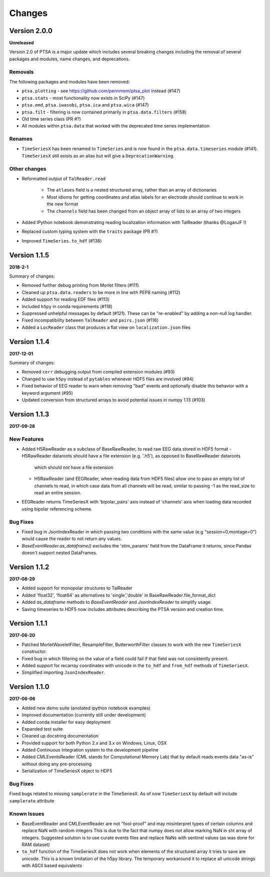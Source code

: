 Changes
=======

Version 2.0.0
-------------

**Unreleased**

Version 2.0 of PTSA is a major update which includes several breaking changes
including the removal of several packages and modules, name changes, and
deprecations.

Removals
^^^^^^^^

The following packages and modules have been removed:

* ``ptsa.plotting`` - see https://github.com/pennmem/ptsa_plot instead (#147)
* ``ptsa.stats`` - most functionality now exists in SciPy (#147)
* ``ptsa.emd``, ``ptsa.iwasobi``, ``ptsa.ica`` and ``ptsa.wica`` (#147)
* ``ptsa.filt`` - filtering is now contained primarily in ``ptsa.data.filters``
  (#158)
* Old time series class (PR #?)
* All modules within ``ptsa.data`` that worked with the deprecated time series
  implementation

Renames
^^^^^^^

* ``TimeSeriesX`` has been renamed to ``TimeSeries`` and is now found in the
  ``ptsa.data.timeseries`` module (#141). ``TimeSeriesX`` still exists as an
  alias but will give a ``DeprecationWarning``.

Other changes
^^^^^^^^^^^^^

* Reformatted output of ``TalReader.read``

    * The ``atlases`` field is a nested structured array, rather than an array of dictionaries
    * Most idioms for getting coordinates and atlas labels for an electrode should continue to work in the new format
    * The ``channels`` field has been changed from an object array of lists to an array of two integers

* Added IPython notebook demonstrating reading localization information with TalReader (thanks @LoganJF !)
* Replaced custom typing system with the ``traits`` package (PR #?)
* Improved ``TimeSeries.to_hdf`` (#138)


Version 1.1.5
-------------

**2018-2-1**

Summary of changes:

* Removed further debug printing from Morlet filters (#111)
* Cleaned up ``ptsa.data.readers`` to be more in line with PEP8 naming (#112)
* Added support for reading EDF files (#113)
* Included ``h5py`` in conda requirements (#118)
* Suppressed unhelpful messages by default (#121). These can be "re-enabled" by adding a non-null log handler.
* Fixed incompatibility between ``TalReader`` and ``pairs.json`` (#116)
* Added a ``LocReader`` class that produces a flat view on ``localization.json`` files


Version 1.1.4
-------------

**2017-12-01**

Summary of changes:

* Removed ``cerr`` debugging output from compiled extension modules (#93)
* Changed to use ``h5py`` instead of ``pytables`` whenever HDF5 files are
  involved (#94)
* Fixed behavior of EEG reader to warn when removing "bad" events and optionally
  disable this behavior with a keyword argument (#95)
* Updated conversion from structured arrays to avoid potential issues in numpy
  1.13 (#103)


Version 1.1.3
-------------

**2017-09-28**

New Features
^^^^^^^^^^^^

- Added H5RawReader as a subclass of BaseRawReader, to read raw EEG data stored in HDF5 format
  - H5RawReader dataroots should have a file extension (e.g. '.h5'), as opposed to BaseRawReader dataroots
    which should *not* have a file extension
  - H5RawReader (and EEGReader, when reading data from HDF5 files) allow one to pass an empty list of channels to read,
    in which case data from all channels will be read, similar to passing -1 as the read_size to read an entire session.
- EEGReader returns TimeSeriesX with 'bipolar_pairs' axis instead of 'channels' axis when loading data recorded using
  bipolar referencing scheme.

Bug Fixes
^^^^^^^^^

- Fixed bug in JsonIndexReader in which passing two conditions with the same value (e.g "session=0,montage=0") would
  cause the reader to not return any values.
- `BaseEventReader.as_dataframe()` excludes the 'stim_params' field from the DataFrame it returns, since Pandas doesn't
  support nested DataFrames.

Version 1.1.2
-------------

**2017-08-29**

- Added support for monopolar structures to TalReader
- Added 'float32', 'float64' as alternatives to 'single','double' in BaseRawReader.file_format_dict
- Added `as_dataframe` methods to `BaseEventReader` and `JsonIndexReader` to
  simplify usage.
- Saving timeseries to HDF5 now includes attributes describing the PTSA version and creation time.


Version 1.1.1
-------------

**2017-06-20**

- Patched MorletWaveletFilter, ResampleFilter, ButterworthFilter classes to work with the new ``TimeSeriesX`` constructor.
- Fixed bug in which filtering on the value of a field could fail if that field was not consistently present.
- Added support for recarray coordinates with unicode in the ``to_hdf`` and
  ``from_hdf`` methods of ``TimeSeriesX``.
- Simplified importing ``JsonIndexReader``.


Version 1.1.0
-------------

**2017-06-06**

- Added new demo suite (anotated ipython notebook examples)
- Improved documentation (currently still under development)
- Added conda installer for easy deployment
- Expanded test suite
- Cleaned up docstring documentation
- Provided support for both Python 2.x and 3.x on Windows, Linux, OSX
- Added Continuous Integration system to the development pipeline
- Added CMLEventsReader (CML stands for Computational Memory Lab) that by default reads events data "as-is" without doing any pre-processing
- Serialization of TimeSeriesX object to HDF5

Bug Fixes
^^^^^^^^^

Fixed bugs related to missing ``samplerate`` in the TimeSeriesX. As of now ``TimeSeriesX`` by default will include ``samplerate`` attribute

Known Issues
^^^^^^^^^^^^

- BaseEventReader and CMLEventReader are not "fool-proof" and may misinterpret types of certain columns and replace NaN with random integers
  This is due to the fact that numpy does not allow marking NaN in sht array of integers. Suggested solution is to use curate events files
  and replace NaNs with sentinel values (as was done for RAM dataset)
- ``to_hdf`` function of the TimeSeriesX does not work when elements of the structured array it tries to save are unicode.
  This is a known limitation of the h5py library. The temporary workaround it to replace all unicode strings with ASCII based equivalents

